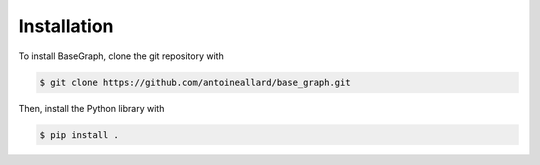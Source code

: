 Installation
============

To install BaseGraph, clone the git repository with

.. code-block:: console

   $ git clone https://github.com/antoineallard/base_graph.git

Then, install the Python library with

.. code-block:: console

   $ pip install .
